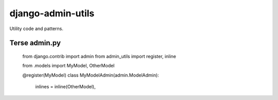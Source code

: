 ===========================
    django-admin-utils
===========================

Utility code and patterns.

Terse admin.py
==============

    
    from django.contrib import admin
    from admin_utils import register, inline
    
    from .models import MyModel, OtherModel
    
    @register(MyModel)
    class MyModelAdmin(admin.ModelAdmin):
        inlines = inline(OtherModel),
